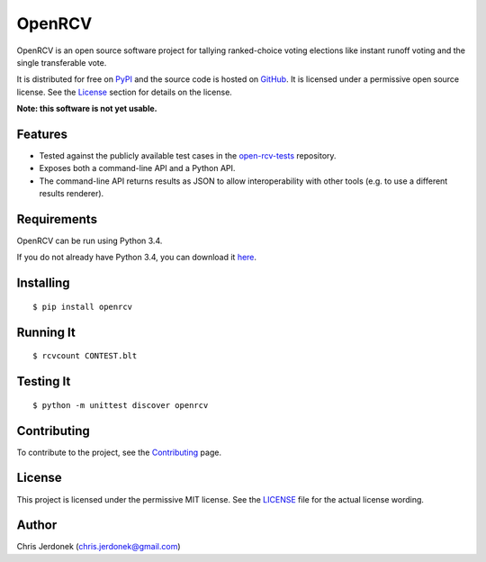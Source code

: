 OpenRCV
=======

|Build Status|

OpenRCV is an open source software project for tallying ranked-choice
voting elections like instant runoff voting and the single transferable
vote.

It is distributed for free on
`PyPI <https://pypi.python.org/pypi/OpenRCV>`__ and the source code is
hosted on `GitHub <https://github.com/cjerdonek/open-rcv>`__. It is
licensed under a permissive open source license. See the
`License <https://pypi.python.org/pypi/OpenRCV/#license>`__ section for
details on the license.

**Note: this software is not yet usable.**

Features
--------

-  Tested against the publicly available test cases in the
   `open-rcv-tests <https://github.com/cjerdonek/open-rcv-tests>`__
   repository.
-  Exposes both a command-line API and a Python API.
-  The command-line API returns results as JSON to allow
   interoperability with other tools (e.g. to use a different results
   renderer).

Requirements
------------

OpenRCV can be run using Python 3.4.

If you do not already have Python 3.4, you can download it
`here <https://www.python.org/downloads/>`__.

Installing
----------

::

    $ pip install openrcv

Running It
----------

::

    $ rcvcount CONTEST.blt

Testing It
----------

::

    $ python -m unittest discover openrcv

Contributing
------------

To contribute to the project, see the
`Contributing <https://github.com/cjerdonek/open-rcv/blob/master/docs/contributing.md>`__
page.

License
-------

This project is licensed under the permissive MIT license. See the
`LICENSE <https://github.com/cjerdonek/open-rcv/blob/master/LICENSE>`__
file for the actual license wording.

Author
------

Chris Jerdonek (chris.jerdonek@gmail.com)

.. |Build Status| image:: https://travis-ci.org/cjerdonek/open-rcv.svg?branch=master
   :target: https://travis-ci.org/cjerdonek/open-rcv
